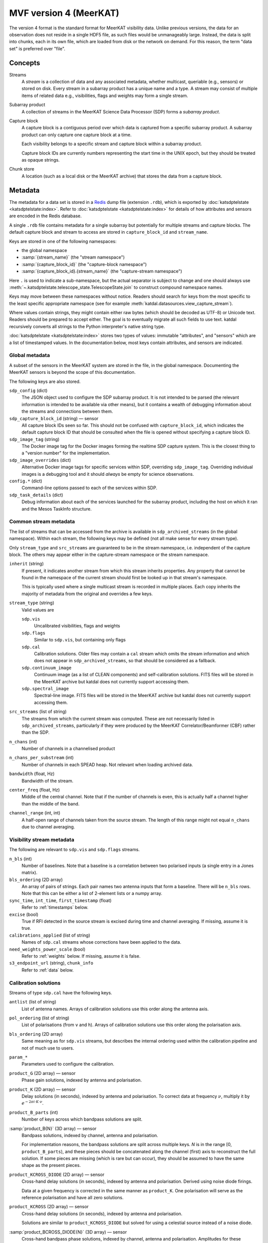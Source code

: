 MVF version 4 (MeerKAT)
=======================

The version 4 format is the standard format for MeerKAT visibility data.
Unlike previous versions, the data for an observation does not reside in
a single HDF5 file, as such files would be unmanageably large. Instead,
the data is split into chunks, each in its own file, which are loaded
from disk or the network on demand. For this reason, the term "data set"
is preferred over "file".

Concepts
--------

Streams
    A *stream* is a collection of data and any associated metadata, whether
    multicast, queriable (e.g., sensors) or stored on disk. Every stream in
    a subarray product has a unique name and a type. A stream may
    consist of multiple items of related data e.g., visibilities, flags
    and weights may form a single stream.
Subarray product
    A collection of streams in the MeerKAT Science Data Processor (SDP)
    forms a *subarray product*.
Capture block
    A capture block is a contiguous period over which data is captured from
    a specific subarray product. A subarray product can only capture one
    capture block at a time.

    Each visibility belongs to a specific stream and capture block
    within a subarray product.

    Capture block IDs are currently numbers representing the start time
    in the UNIX epoch, but they should be treated as opaque strings.
Chunk store
    A location (such as a local disk or the MeerKAT archive) that stores
    the data from a capture block.

Metadata
--------

The metadata for a data set is stored in a `Redis`_ dump file
(extension ``.rdb``), which is exported by
:doc:`katsdptelstate <katsdptelstate:index>`. Refer to
:doc:`katsdptelstate <katsdptelstate:index>` for details of how
attributes and sensors are encoded in the Redis database.

.. _Redis: http://redis.io/

A single ``.rdb`` file contains metadata for a single subarray but
potentially for multiple streams and capture blocks. The default capture
block and stream to access are stored in ``capture_block_id`` and
``stream_name``.

Keys are stored in one of the following namespaces:

- the global namespace
- :samp:`{stream_name}` (the "stream namespace")
- :samp:`{capture_block_id}` (the "capture-block namespace")
- :samp:`{capture_block_id}.{stream_name}` (the "capture-stream namespace")

Here ``.`` is used to indicate a sub-namespace, but the actual separator
is subject to change and one should always use
:meth:`~.katsdptelstate.telescope_state.TelescopeState.join` to
construct compound namespace names.

Keys may move between these namespaces without notice. Readers should
search for keys from the most specific to the least specific appropriate
namespace (see for example
:meth:`katdal.datasources.view_capture_stream`).

Where values contain strings, they might contain either raw bytes (which
should be decoded as UTF-8) or Unicode text. Readers should be prepared
to accept either. The goal is to eventually migrate all such fields to
use text. katdal recursively converts all strings to the Python interpreter's
native string type.

:doc:`katsdptelstate <katsdptelstate:index>` stores two types of values:
immutable "attributes", and "sensors" which are a list of timestamped
values. In the documentation below, most keys contain attributes, and
sensors are indicated.

Global metadata
^^^^^^^^^^^^^^^

A subset of the sensors in the MeerKAT system are stored in the file, in
the global namespace. Documenting the MeerKAT sensors is beyond the
scope of this documentation.

The following keys are also stored.

``sdp_config`` (dict)
    The JSON object used to configure the SDP subarray product. It is
    not intended to be parsed (the relevant information is intended to
    be available via other means), but it contains a wealth of
    debugging information about the streams and connections between
    them.

``sdp_capture_block_id`` (string) — sensor
    All capture block IDs seen so far. This should not be confused with
    ``capture_block_id``, which indicates the default capture block ID
    that should be consulted when the file is opened without specifying
    a capture block ID.

``sdp_image_tag`` (string)
    The Docker image tag for the Docker images forming the realtime SDP
    capture system. This is the closest thing to a "version number" for
    the implementation.

``sdp_image_overrides`` (dict)
    Alternative Docker image tags for specific services within SDP,
    overriding ``sdp_image_tag``. Overriding individual images is a
    debugging tool and it should *always* be empty for science
    observations.

``config.*`` (dict)
    Command-line options passed to each of the services within SDP.

``sdp_task_details`` (dict)
    Debug information about each of the services launched for the
    subarray product, including the host on which it ran and the Mesos
    TaskInfo structure.


Common stream metadata
^^^^^^^^^^^^^^^^^^^^^^
The list of streams that can be accessed from the archive is available
in ``sdp_archived_streams`` (in the global namespace). Within each
stream, the following keys may be defined (not all make sense for
every stream type).

Only ``stream_type`` and ``src_streams`` are guaranteed to be in the
stream namespace, i.e. independent of the capture block. The others may
appear either in the capture-stream namespace or the stream namespace.

``inherit`` (string)
    If present, it indicates another stream from which this stream
    inherits properties. Any property that cannot be found in the
    namespace of the current stream should first be looked up in that
    stream's namespace.

    This is typically used where a single multicast stream is recorded
    in multiple places. Each copy inherits the majority of metadata from
    the original and overrides a few keys.

``stream_type`` (string)
    Valid values are

    ``sdp.vis``
        Uncalibrated visibilities, flags and weights
    ``sdp.flags``
        Similar to ``sdp.vis``, but containing only flags
    ``sdp.cal``
        Calibration solutions. Older files may contain a ``cal`` stream
        which omits the stream information and which does not appear in
        ``sdp_archived_streams``, so that should be considered as a
        fallback.
    ``sdp.continuum_image``
        Continuum image (as a list of CLEAN components) and
        self-calibration solutions. FITS files will be stored in the
        MeerKAT archive but katdal does not currently support accessing
        them.
    ``sdp.spectral_image``
        Spectral-line image. FITS files will be stored in the
        MeerKAT archive but katdal does not currently support accessing
        them.

``src_streams`` (list of string)
    The streams from which the current stream was computed. These are
    not necessarily listed in ``sdp_archived_streams``, particularly if
    they were produced by the MeerKAT Correlator/Beamformer (CBF) rather
    than the SDP.

``n_chans`` (int)
    Number of channels in a channelised product

``n_chans_per_substream`` (int)
    Number of channels in each SPEAD heap. Not relevant when loading
    archived data.

``bandwidth`` (float, Hz)
    Bandwidth of the stream.

``center_freq`` (float, Hz)
    Middle of the central channel. Note that if the number of channels
    is even, this is actually half a channel higher than the middle of
    the band.

``channel_range`` (int, int)
    A half-open range of channels taken from the source stream. The
    length of this range might not equal ``n_chans`` due to channel
    averaging.

Visibility stream metadata
^^^^^^^^^^^^^^^^^^^^^^^^^^

The following are relevant to ``sdp.vis`` and ``sdp.flags`` streams.

``n_bls`` (int)
    Number of baselines. Note that a baseline is a correlation between
    two polarised inputs (a single entry in a Jones matrix).

``bls_ordering`` (2D array)
    An array of pairs of strings. Each pair names two antenna inputs
    that form a baseline. There will be ``n_bls`` rows. Note that this
    can be either a list of 2-element lists or a numpy array.

``sync_time``, ``int_time``, ``first_timestamp`` (float)
    Refer to :ref:`timestamps` below.

``excise`` (bool)
    True if RFI detected in the source stream is excised during
    time and channel averaging. If missing, assume it is true.

``calibrations_applied`` (list of string)
    Names of ``sdp.cal`` streams whose corrections have been applied to
    the data.

``need_weights_power_scale`` (bool)
    Refer to :ref:`weights` below. If missing, assume it is false.

``s3_endpoint_url`` (string), ``chunk_info``
    Refer to :ref:`data` below.

Calibration solutions
^^^^^^^^^^^^^^^^^^^^^

Streams of type ``sdp.cal`` have the following keys.

``antlist`` (list of string)
    List of antenna names. Arrays of calibration solutions use this
    order along the antenna axis.

``pol_ordering`` (list of string)
    List of polarisations (from ``v`` and ``h``). Arrays of calibration
    solutions use this order along the polarisation axis.

``bls_ordering`` (2D array)
    Same meaning as for ``sdp.vis`` streams, but describes the internal
    ordering used within the calibration pipeline and not of much use to
    users.

``param_*``
    Parameters used to configure the calibration.

``product_G`` (2D array) — sensor
    Phase gain solutions, indexed by antenna and polarisation.

``product_K`` (2D array) — sensor
    Delay solutions (in seconds), indexed by antenna and polarisation. To
    correct data at frequency :math:`\nu`, multiply it by
    :math:`e^{-2\pi i\cdot K\cdot \nu}`.

``product_B_parts`` (int)
    Number of keys across which bandpass solutions are split.

:samp:`product_B{N}` (3D array) — sensor
    Bandpass solutions, indexed by channel, antenna and polarisation.

    For implementation reasons, the bandpass solutions are split across
    multiple keys. *N* is in the range [0, ``product_B_parts``), and
    these pieces should be concatenated along the channel (first) axis
    to reconstruct the full solution. If some pieces are missing (which
    is rare but can occur), they should be assumed to have the same
    shape as the present pieces.

``product_KCROSS_DIODE`` (2D array) — sensor
    Cross-hand delay solutions (in seconds), indexed by antenna and
    polarisation. Derived using noise diode firings.

    Data at a given frequency is corrected in the same
    manner as ``product_K``. One polarisation will serve as the reference
    polarisation and have all zero solutions.

``product_KCROSS`` (2D array) — sensor
    Cross-hand delay solutions (in seconds), indexed by antenna and
    polarisation.

    Solutions are similar to ``product_KCROSS_DIODE`` but solved for using
    a celestial source instead of a noise diode.

:samp:`product_BCROSS_DIODE{N}` (3D array) — sensor
    Cross-hand bandpass phase solutions, indexed by channel, antenna and
    polarisation.
    Amplitudes for these solutions should always be one. One polarisation will
    serve as the reference polarisation and have all zero phase solutions.

    As for :samp:`product_B{N}`` the cross-hand bandpass solutions are split
    across *N* keys where *N* is in the range [0, ``product_B_parts``).
    The full solution should be reconstructed as for :samp:`product_B{N}`, by
    concatenating along the channel (first) axis.

``refant`` (string)
    `katpoint`_ description of the selected reference antenna (whose
    name will also appear in ``antlist``). The reference antenna is only
    chosen when first needed in the capture block, so this key may be
    absent if there was no calibration.

:samp:`shared_solve_*N*`, :samp:`last_dump_index*N*`
    These are used for internal communication between the calibration
    processes, and are not intended for external use.

Some common points to note that about the solutions:

- Solutions describe the systematic errors. To correct data, it must be divided
  by the solutions.

- The key will only be present if at least one solution was computed.

- The timestamp associated with each sensor value is the timestamp of
  the middle of the data that was used to compute the solution.

- Solutions may contain NaN values, which indicates that there was
  insufficient information to compute a solution (for example, because
  all the data was flagged).

- Solutions are only valid as long as the system gain controls are not altered.
  Re-using gains from one capture block to correct data from another capture
  block may yield incorrect results unless one takes extra steps to correct for
  changes in the system gains.

Image stream metadata
^^^^^^^^^^^^^^^^^^^^^

The following apply to ``sdp.continuum_image`` and ``sdp.spectral_image``
streams.

``target_list`` (dict)
    This is only applicable for imaging streams. Each key is a
    `katpoint`_ target description and the value is the *normalised target
    name*, which is a string used to form target-specific sub-namespaces of the
    stream and capture-stream namespaces. A normalised target name looks
    similar to the target name but has a limited character set (suitable for
    forming filenames and telstate namespaces) and, where necessary, a sequence
    number appended to ensure uniqueness.

.. _katpoint: https://github.com/ska-sa/katpoint

For each ``sdp.continuum_image`` stream, there is a sub-namespace per target
(named with the normalised target name) with the following keys (keeping
in mind that ``.`` is used to indicate whichever separator is in use by
katsdptelstate for this database):

``target0.clean_components`` (dict)
    Image of the target field as a set of point sources. The ``target0``
    sub-namespace is used to allow for possible alternative ways to run
    the continuum imager in which a single execution would image
    multiple fields, in which case there would be :samp:`target{N}`
    sub-namespaces up to some *N*. This is not currently expected for
    MeerKAT science observations.

    The dictionary has two keys:

    ``description`` (string)
        `katpoint`_ description of the target field (specifically, the
        phase centre).

    ``components`` (list of string)
        `katpoint_` target descriptions for the CLEAN components. The
        names are arbitrary. This describes the **perceived** sky i.e., are
        modulated by the primary beam.


TODO
    Self-calibration solutions will be stored, but the format is still in
    discussion.

.. _linking-streams:

.. _timestamps:

Timestamps
^^^^^^^^^^

Timestamps are not stored explicitly. Instead, the first timestamp and
the interval between dumps are stored, from which timestamps can be
synthesised. The ith dump has a central timestamp (in the UNIX epoch) of
:math:`\text{sync_time} + \text{first_timestamp} + i \times
\text{int_time}`. The split of the initial timestamp into two parts is
for technical reasons.

There is also ``first_timestamp_adc``, which is the same as
``first_timestamp`` but in units of the digitiser ADC counts. It is
stored only for internal implementation reasons and should not be relied
upon.

Light RDB files
^^^^^^^^^^^^^^^
The MeerKAT system also writes a "light" version of each RDB file, which
contains only a subset of the keys. It is intended to contain enough
information to read the uncalibrated visibilities and some high-level metadata
about the observation itself. It does not contain information about antenna
pointing, calibration, or CLEAN components.

.. _data:

Data
----

Visibilities, flags and weights are subdivided into small *chunks*. The
chunking model is based on `dask`_. Visibilities are treated as a 3D
array, with axes for time, frequency and baseline. The data is divided
into pieces along each axis. Each piece is stored in a separate file
in the archive, in `.npy format`_. The metadata necessary to reconstruct
the array is stored in the telescope state and documented in more detail
later. It is possible that some chunks will be missing, because they
were lost during the capture process. On load, katdal will replace such
chunks with default values and set the ``data_lost`` flag for them.
Weights and flags are similarly treated.

.. _dask: http://docs.dask.org/en/latest/

.. _.npy format: https://docs.scipy.org/doc/numpy-1.14.0/neps/npy-format.html

Chunks are named :samp:`{type}/{AAAAA}_{BBBBB}_{CCCCC}.npy` where *type*
is one of ``correlator_data`` (visibilities), ``flags``, ``weights``;
and *AAAAA*, *BBBBB* and *CCCCC* are the (zero-based) indices of the
first element in the chunk along each axis, padded to a minimum of five digits.
Additionally, there are chunks named
:samp:`weights_channel/{AAAAA}_{BBBBB}.npy`, explained below.

Note that the chunking scheme typically differs between visibilities,
flags and weights, so files with the same base name start at the same point
but do not necessarily have the same extent.

All the data for one stream is located in a single chunk store. If it is
in the MeerKAT archive, the URL to the base of this chunk store
(implementing the S3 protocol) is stored in ``s3_endpoint_url``.
Capture-stream specific information is stored in ``chunk_info``, a
two-level dictionary. The outer key is the *type* listed above, and the
inner key is one of:

``prefix`` (string)
    A path prefix for the data. In the case of S3, this is the bucket
    name. For local storage, it is a directory name (the parent of the
    :samp:`{type}` directory).
``dtype`` (string)
    Numpy dtype of the data, which is expected to match the dtype
    encoded in the individual chunk files.
``shape`` (tuple)
    Shape of the virtual dask array obtained by joining together all the
    chunks.
``chunks`` (tuple of tuples)
    Sizes of the chunks along each axis, in the format used by dask.


.. _weights:

Weights
^^^^^^^
To save space, the weights are represented in an indirect form that
requires some calculation to reconstruct. The actual weight for a
visibility is the product of three values:

- The value in the ``weights`` chunk.
- A baseline-independent value in the ``weights_channel`` chunk.
- If the stream has a ``need_weights_power_scale`` key in telstate and
  the value is true, the inverse of the product of the autocorrelation
  power for the two inputs in the baseline.

Flags
^^^^^
Each flag is a bitfield. The meaning of the individual bits is
documented in the :mod:`katdal.flags` module. Note that it is possible
that a flag chunk is present but the corresponding visibility or weight
data is missing, in which case it is the reader's responsibility to set
the ``data_lost`` bit.

The MeerKAT Science Data Processor typically uses two levels of
flagging: a conservative first-pass flagger run directly on the
correlator output, and a more accurate flagger that operates on
data that has been averaged and (in some cases) calibrated. The latter
appears in a stream of type ``sdp.flags``, which contains only flags. It
can be linked to the corresponding visibilities and weights by checking
its :ref:`source streams <linking-streams>`. The flags in this stream are a
superset of the flags in the originating stream and are guaranteed to
have the same timestamp and frequency metadata, so can be used in place
of the original flags. However, due to data loss it is possible that
the replacement flags will have slightly more or fewer dumps at the end,
which will need to be handled.
